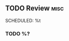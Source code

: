 ** TODO Review                                                                            :misc:
   SCHEDULED: %t
   :PROPERTIES:
   :CAPTURED: %U
   :END:
*** TODO %?
